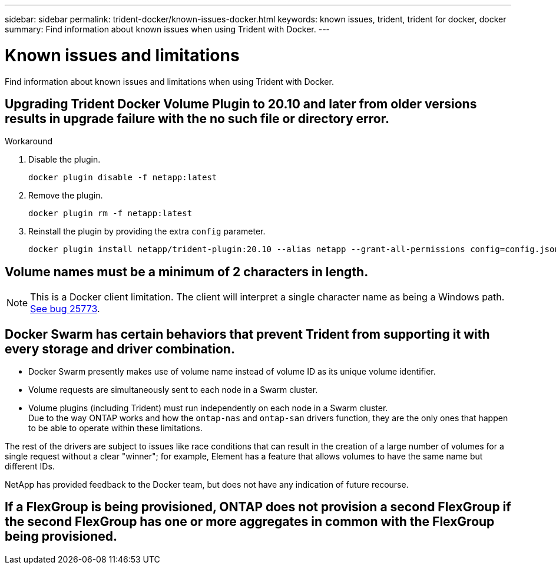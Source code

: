 ---
sidebar: sidebar
permalink: trident-docker/known-issues-docker.html
keywords: known issues, trident, trident for docker, docker
summary: Find information about known issues when using Trident with Docker.
---

= Known issues and limitations
:hardbreaks:
:icons: font
:imagesdir: ../media/

[.lead]
Find information about known issues and limitations when using Trident with Docker.

== Upgrading Trident Docker Volume Plugin to 20.10 and later from older versions results in upgrade failure with the no such file or directory error.

.Workaround

. Disable the plugin.
+
----
docker plugin disable -f netapp:latest
----
. Remove the plugin.
+
----
docker plugin rm -f netapp:latest
----
. Reinstall the plugin by providing the extra `config` parameter.
+
----
docker plugin install netapp/trident-plugin:20.10 --alias netapp --grant-all-permissions config=config.json
----

== Volume names must be a minimum of 2 characters in length.

NOTE: This is a Docker client limitation. The client will interpret a single character name as being a Windows path. https://github.com/moby/moby/issues/25773[See bug 25773^].

== Docker Swarm has certain behaviors that prevent Trident from supporting it with every storage and driver combination.

* Docker Swarm presently makes use of volume name instead of volume ID as its unique volume identifier.
* Volume requests are simultaneously sent to each node in a Swarm cluster.
* Volume plugins (including Trident) must run independently on each node in a Swarm cluster.
Due to the way ONTAP works and how the `ontap-nas` and `ontap-san` drivers function, they are the only ones that happen to be able to operate within these limitations.

The rest of the drivers are subject to issues like race conditions that can result in the creation of a large number of volumes for a single request without a clear "winner"; for example, Element has a feature that allows volumes to have the same name but different IDs.

NetApp has provided feedback to the Docker team, but does not have any indication of future recourse.

== If a FlexGroup is being provisioned, ONTAP does not provision a second FlexGroup if the second FlexGroup has one or more aggregates in common with the FlexGroup being provisioned.
